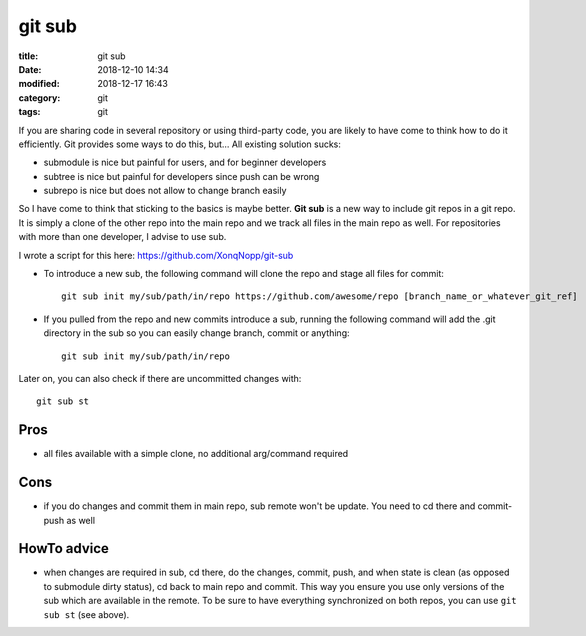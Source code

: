 git sub
#######

:title:    git sub
:date:     2018-12-10 14:34
:modified: 2018-12-17 16:43
:category: git
:tags:     git



If you are sharing code in several repository or using third-party code, you are likely to have come to think how to do
it efficiently.
Git provides some ways to do this, but...
All existing solution sucks:

* submodule is nice but painful for users, and for beginner developers
* subtree is nice but painful for developers since push can be wrong
* subrepo is nice but does not allow to change branch easily

So I have come to think that sticking to the basics is maybe better.
**Git sub** is a new way to include git repos in a git repo.
It is simply a clone of the other repo into the main repo and we track all files in the main repo as well.
For repositories with more than one developer, I advise to use sub.

I wrote a script for this here:
https://github.com/XonqNopp/git-sub

* To introduce a new sub, the following command will clone the repo and stage all files for commit::

     git sub init my/sub/path/in/repo https://github.com/awesome/repo [branch_name_or_whatever_git_ref]

* If you pulled from the repo and new commits introduce a sub, running the following command will add the .git
  directory in the sub so you can easily change branch, commit or anything::

     git sub init my/sub/path/in/repo

Later on, you can also check if there are uncommitted changes with::

   git sub st


Pros
****

* all files available with a simple clone, no additional arg/command required


Cons
****

* if you do changes and commit them in main repo, sub remote won't be update.
  You need to cd there and commit-push as well


HowTo advice
************

* when changes are required in sub, cd there, do the changes, commit, push, and when state is clean (as opposed to
  submodule dirty status), cd back to main repo and commit.
  This way you ensure you use only versions of the sub which are available in the remote.
  To be sure to have everything synchronized on both repos, you can use ``git sub st`` (see above).

